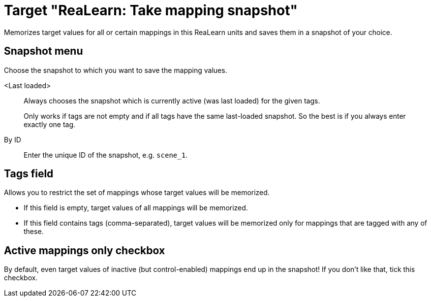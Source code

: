 [#realearn-take-mapping-snapshot]
= Target "ReaLearn: Take mapping snapshot"

Memorizes target values for all or certain mappings in this ReaLearn units and saves them in a snapshot of your choice.

== Snapshot menu

Choose the snapshot to which you want to save the mapping values.

<Last loaded>:: Always chooses the snapshot which is currently active (was last loaded) for the given tags.
+
Only works if tags are not empty and if all tags have the same last-loaded snapshot.
So the best is if you always enter exactly one tag.
+
By ID:: Enter the unique ID of the snapshot, e.g. `scene_1`.

== Tags field

Allows you to restrict the set of mappings whose target values will be memorized.

* If this field is empty, target values of all mappings will be memorized.
* If this field contains tags (comma-separated), target values will be memorized only for mappings that are tagged with any of these.

== Active mappings only checkbox

By default, even target values of inactive (but control-enabled) mappings end up in the snapshot!
If you don't like that, tick this checkbox.
